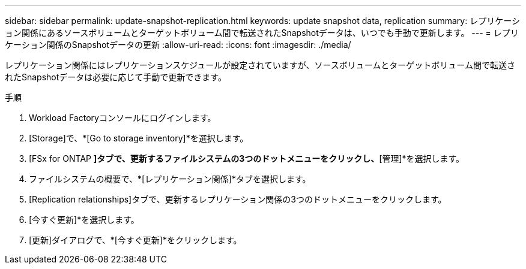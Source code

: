---
sidebar: sidebar 
permalink: update-snapshot-replication.html 
keywords: update snapshot data, replication 
summary: レプリケーション関係にあるソースボリュームとターゲットボリューム間で転送されたSnapshotデータは、いつでも手動で更新します。 
---
= レプリケーション関係のSnapshotデータの更新
:allow-uri-read: 
:icons: font
:imagesdir: ./media/


[role="lead"]
レプリケーション関係にはレプリケーションスケジュールが設定されていますが、ソースボリュームとターゲットボリューム間で転送されたSnapshotデータは必要に応じて手動で更新できます。

.手順
. Workload Factoryコンソールにログインします。
. [Storage]で、*[Go to storage inventory]*を選択します。
. [FSx for ONTAP *]タブで、更新するファイルシステムの3つのドットメニューをクリックし、*[管理]*を選択します。
. ファイルシステムの概要で、*[レプリケーション関係]*タブを選択します。
. [Replication relationships]タブで、更新するレプリケーション関係の3つのドットメニューをクリックします。
. [今すぐ更新]*を選択します。
. [更新]ダイアログで、*[今すぐ更新]*をクリックします。

